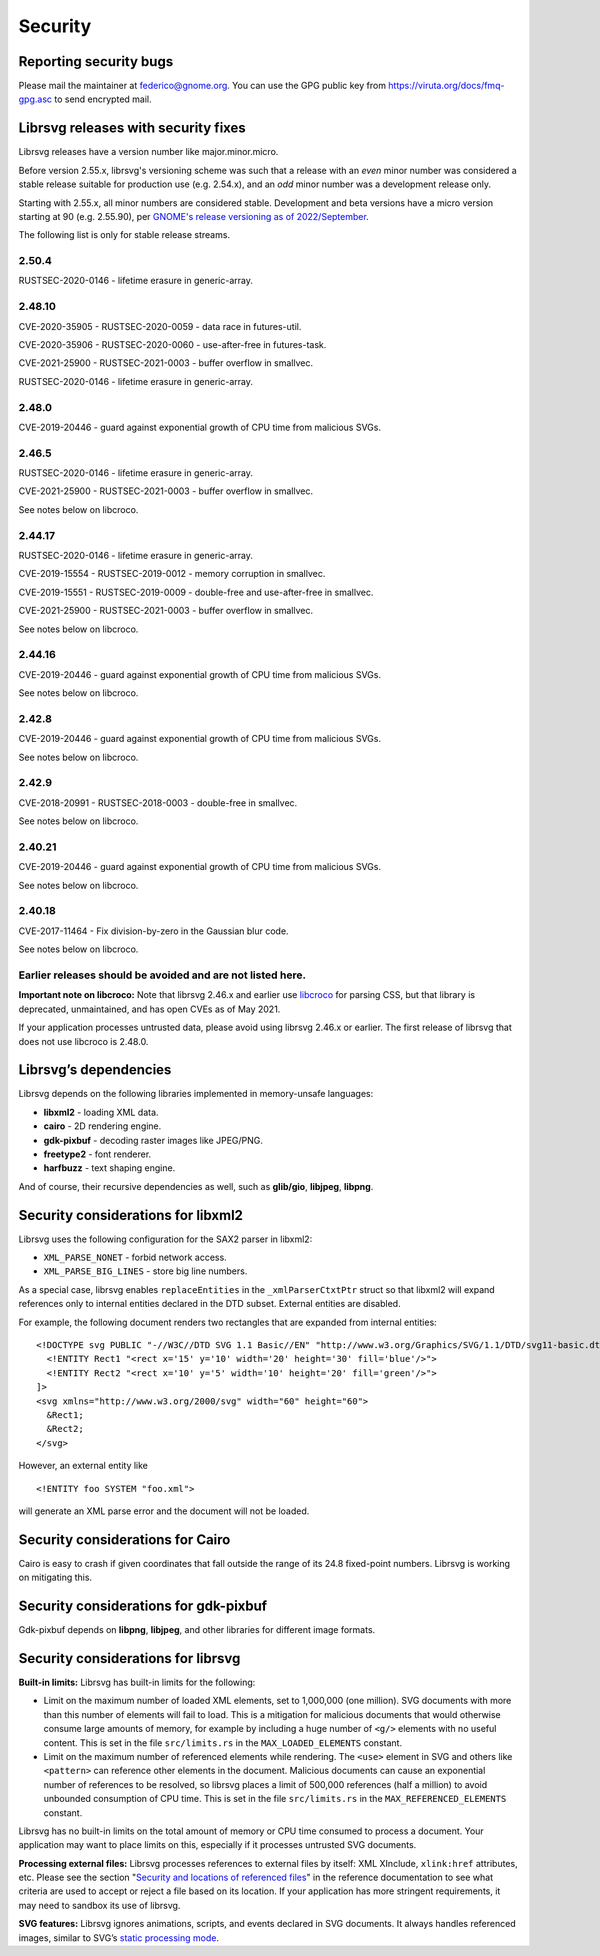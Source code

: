 Security
========

Reporting security bugs
-----------------------

Please mail the maintainer at federico@gnome.org. You can use the GPG
public key from https://viruta.org/docs/fmq-gpg.asc to send encrypted
mail.

Librsvg releases with security fixes
------------------------------------

Librsvg releases have a version number like major.minor.micro.

Before version 2.55.x, librsvg's versioning scheme was such that a
release with an *even* minor number was considered a stable release
suitable for production use (e.g. 2.54.x), and an *odd* minor number
was a development release only.

Starting with 2.55.x, all minor numbers are considered stable.
Development and beta versions have a micro version starting at 90
(e.g. 2.55.90), per `GNOME's release versioning as of 2022/September
<https://discourse.gnome.org/t/even-odd-versioning-is-confusing-lets-stop-doing-it/10391>`_.

The following list is only for stable release streams.

2.50.4
~~~~~~

RUSTSEC-2020-0146 - lifetime erasure in generic-array.

2.48.10
~~~~~~~

CVE-2020-35905 - RUSTSEC-2020-0059 - data race in futures-util.

CVE-2020-35906 - RUSTSEC-2020-0060 - use-after-free in futures-task.

CVE-2021-25900 - RUSTSEC-2021-0003 - buffer overflow in smallvec.

RUSTSEC-2020-0146 - lifetime erasure in generic-array.

2.48.0
~~~~~~

CVE-2019-20446 - guard against exponential growth of CPU time from
malicious SVGs.

2.46.5
~~~~~~

RUSTSEC-2020-0146 - lifetime erasure in generic-array.

CVE-2021-25900 - RUSTSEC-2021-0003 - buffer overflow in smallvec.

See notes below on libcroco.

2.44.17
~~~~~~~

RUSTSEC-2020-0146 - lifetime erasure in generic-array.

CVE-2019-15554 - RUSTSEC-2019-0012 - memory corruption in smallvec.

CVE-2019-15551 - RUSTSEC-2019-0009 - double-free and use-after-free in
smallvec.

CVE-2021-25900 - RUSTSEC-2021-0003 - buffer overflow in smallvec.

See notes below on libcroco.

2.44.16
~~~~~~~

CVE-2019-20446 - guard against exponential growth of CPU time from
malicious SVGs.

See notes below on libcroco.

2.42.8
~~~~~~

CVE-2019-20446 - guard against exponential growth of CPU time from
malicious SVGs.

See notes below on libcroco.

2.42.9
~~~~~~

CVE-2018-20991 - RUSTSEC-2018-0003 - double-free in smallvec.

See notes below on libcroco.

2.40.21
~~~~~~~

CVE-2019-20446 - guard against exponential growth of CPU time from
malicious SVGs.

See notes below on libcroco.

2.40.18
~~~~~~~

CVE-2017-11464 - Fix division-by-zero in the Gaussian blur code.

See notes below on libcroco.

Earlier releases should be avoided and are not listed here.
~~~~~~~~~~~~~~~~~~~~~~~~~~~~~~~~~~~~~~~~~~~~~~~~~~~~~~~~~~~

**Important note on libcroco:** Note that librsvg 2.46.x and earlier use
`libcroco <https://gitlab.gnome.org/Archive/libcroco/>`__ for parsing
CSS, but that library is deprecated, unmaintained, and has open CVEs as
of May 2021.

If your application processes untrusted data, please avoid using librsvg
2.46.x or earlier. The first release of librsvg that does not use
libcroco is 2.48.0.

Librsvg’s dependencies
----------------------

Librsvg depends on the following libraries implemented in memory-unsafe
languages:

-  **libxml2** - loading XML data.
-  **cairo** - 2D rendering engine.
-  **gdk-pixbuf** - decoding raster images like JPEG/PNG.
-  **freetype2** - font renderer.
-  **harfbuzz** - text shaping engine.

And of course, their recursive dependencies as well, such as
**glib/gio**, **libjpeg**, **libpng**.

Security considerations for libxml2
-----------------------------------

Librsvg uses the following configuration for the SAX2 parser in libxml2:

-  ``XML_PARSE_NONET`` - forbid network access.
-  ``XML_PARSE_BIG_LINES`` - store big line numbers.

As a special case, librsvg enables ``replaceEntities`` in the
``_xmlParserCtxtPtr`` struct so that libxml2 will expand references only
to internal entities declared in the DTD subset. External entities are
disabled.

For example, the following document renders two rectangles that are
expanded from internal entities:

::

   <!DOCTYPE svg PUBLIC "-//W3C//DTD SVG 1.1 Basic//EN" "http://www.w3.org/Graphics/SVG/1.1/DTD/svg11-basic.dtd" [
     <!ENTITY Rect1 "<rect x='15' y='10' width='20' height='30' fill='blue'/>">
     <!ENTITY Rect2 "<rect x='10' y='5' width='10' height='20' fill='green'/>">
   ]>
   <svg xmlns="http://www.w3.org/2000/svg" width="60" height="60">
     &Rect1;
     &Rect2;
   </svg>

However, an external entity like

::

     <!ENTITY foo SYSTEM "foo.xml">

will generate an XML parse error and the document will not be loaded.

Security considerations for Cairo
---------------------------------

Cairo is easy to crash if given coordinates that fall outside the range
of its 24.8 fixed-point numbers. Librsvg is working on mitigating this.

Security considerations for gdk-pixbuf
--------------------------------------

Gdk-pixbuf depends on **libpng**, **libjpeg**, and other libraries for
different image formats.

Security considerations for librsvg
-----------------------------------

**Built-in limits:** Librsvg has built-in limits for the following:

-  Limit on the maximum number of loaded XML elements, set to 1,000,000
   (one million). SVG documents with more than this number of elements
   will fail to load. This is a mitigation for malicious documents that
   would otherwise consume large amounts of memory, for example by
   including a huge number of ``<g/>`` elements with no useful content.
   This is set in the file ``src/limits.rs`` in the
   ``MAX_LOADED_ELEMENTS`` constant.

-  Limit on the maximum number of referenced elements while rendering.
   The ``<use>`` element in SVG and others like ``<pattern>`` can
   reference other elements in the document. Malicious documents can
   cause an exponential number of references to be resolved, so librsvg
   places a limit of 500,000 references (half a million) to avoid
   unbounded consumption of CPU time. This is set in the file
   ``src/limits.rs`` in the ``MAX_REFERENCED_ELEMENTS`` constant.

Librsvg has no built-in limits on the total amount of memory or CPU time
consumed to process a document. Your application may want to place
limits on this, especially if it processes untrusted SVG documents.

**Processing external files:** Librsvg processes references to
external files by itself: XML XInclude, ``xlink:href`` attributes,
etc. Please see the section "`Security and locations of referenced
files
<https://gnome.pages.gitlab.gnome.org/librsvg/Rsvg-2.0/class.Handle.html#security-and-locations-of-referenced-files>`_"
in the reference documentation to see what criteria are used to accept
or reject a file based on its location. If your application has more
stringent requirements, it may need to sandbox its use of librsvg.

**SVG features:** Librsvg ignores animations, scripts, and events
declared in SVG documents. It always handles referenced images, similar
to SVG’s `static processing
mode <https://www.w3.org/TR/SVG2/conform.html#static-mode>`__.
